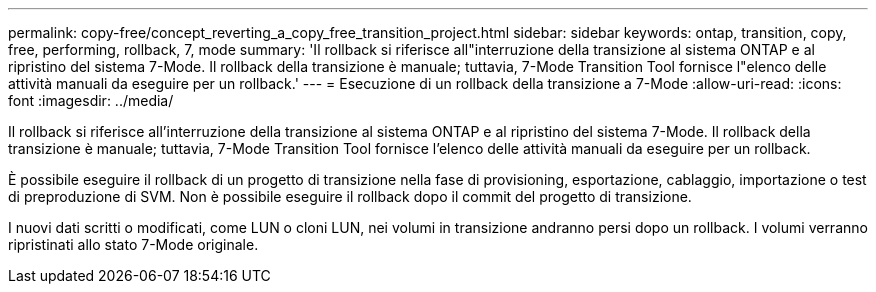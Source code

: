 ---
permalink: copy-free/concept_reverting_a_copy_free_transition_project.html 
sidebar: sidebar 
keywords: ontap, transition, copy, free, performing, rollback, 7, mode 
summary: 'Il rollback si riferisce all"interruzione della transizione al sistema ONTAP e al ripristino del sistema 7-Mode. Il rollback della transizione è manuale; tuttavia, 7-Mode Transition Tool fornisce l"elenco delle attività manuali da eseguire per un rollback.' 
---
= Esecuzione di un rollback della transizione a 7-Mode
:allow-uri-read: 
:icons: font
:imagesdir: ../media/


[role="lead"]
Il rollback si riferisce all'interruzione della transizione al sistema ONTAP e al ripristino del sistema 7-Mode. Il rollback della transizione è manuale; tuttavia, 7-Mode Transition Tool fornisce l'elenco delle attività manuali da eseguire per un rollback.

È possibile eseguire il rollback di un progetto di transizione nella fase di provisioning, esportazione, cablaggio, importazione o test di preproduzione di SVM. Non è possibile eseguire il rollback dopo il commit del progetto di transizione.

I nuovi dati scritti o modificati, come LUN o cloni LUN, nei volumi in transizione andranno persi dopo un rollback. I volumi verranno ripristinati allo stato 7-Mode originale.
